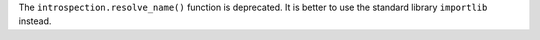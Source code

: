 The ``introspection.resolve_name()`` function is deprecated.
It is better to use the standard library ``importlib`` instead.
